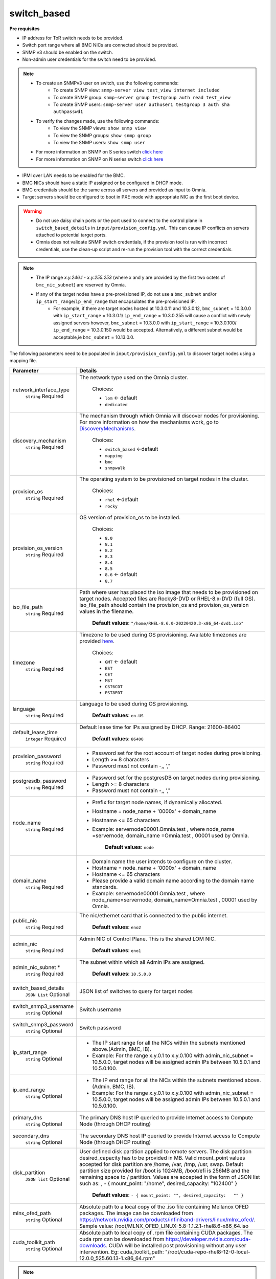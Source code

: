 switch_based
-------------


**Pre requisites**

* IP address for ToR switch needs to be provided.

* Switch port range where all BMC NICs are connected should be provided.

* SNMP v3 should be enabled on the switch.

* Non-admin user credentials for the switch need to be provided.

.. note::
    * To create an SNMPv3 user on switch, use the following commands:
        - To create SNMP view: ``snmp-server view test_view internet included``
        - To create SNMP group: ``snmp-server group testgroup auth read test_view``
        - To create SNMP users: ``snmp-server user authuser1 testgroup 3 auth sha authpasswd1``
    * To verify the changes made, use the following commands:
        - To view the SNMP views: ``show snmp view``
        - To view the SNMP groups: ``show snmp group``
        - To view the SNMP users: ``show snmp user``
    * For more information on SNMP on S series switch `click here <https://www.dell.com/support/manuals/en-cr/dell-emc-os-9/s3048-on-9.14.2.6-cli-pub/snmp-server-user?guid=guid-dbed1721-656a-4ad4-821c-589dbd371bf9&lang=en-us>`_
    * For more information on SNMP on N series switch `click here <https://www.dell.com/support/kbdoc/en-us/000133707/how-to-configure-snmpv3-on-dell-emc-networking-n-series-switches>`_



* IPMI over LAN needs to be enabled for the BMC.

* BMC NICs should have a static IP assigned or be configured in DHCP mode.

* BMC credentials should be the same across all servers and provided as input to Omnia.

* Target servers should be configured to boot in PXE mode with appropriate NIC as the first boot device.

.. warning::
    * Do not use daisy chain ports or the port used to connect to the control plane in ``switch_based_details`` in ``input/provision_config.yml``. This can cause IP conflicts on servers attached to potential target ports.
    * Omnia does not validate SNMP switch credentials, if the provision tool is run with incorrect credentials, use the clean-up script and re-run the provision tool with the correct credentials.


.. note::
    * The IP range *x.y.246.1* - *x.y.255.253* (where x and y are provided by the first two octets of ``bmc_nic_subnet``) are reserved by Omnia.
    * If any of the target nodes have a pre-provisioned IP, do not use a ``bmc_subnet`` and/or ``ip_start_range``/``ip_end_range`` that encapsulates the pre-provisioned IP.
        - For example, if there are target nodes hosted at 10.3.0.11 and 10.3.0.12, ``bmc_subnet`` = 10.3.0.0 with ``ip_start_range`` = 10.3.0.1/ ``ip_end_range`` = 10.3.0.255 will cause a conflict with newly assigned servers however, ``bmc_subnet`` = 10.3.0.0 with ``ip_start_range`` = 10.3.0.100/ ``ip_end_range`` = 10.3.0.150 would be accepted. Alternatively, a different subnet would be acceptable,ie ``bmc_subnet`` = 10.13.0.0.

The following parameters need to be populated in ``input/provision_config.yml`` to discover target nodes using a mapping file.

+------------------------+----------------------------------------------------------------------------------------------------------------------------------------------------------------------------------------------------------------------------------------------------------------------------------------------------------------------------------------------------------------------------------------------------------------------------------------------------------+
| Parameter              | Details                                                                                                                                                                                                                                                                                                                                                                                                                                                  |
+========================+==========================================================================================================================================================================================================================================================================================================================================================================================================================================================+
| network_interface_type | The network type used on the Omnia cluster.                                                                                                                                                                                                                                                                                                                                                                                                              |
|      ``string``        |                                                                                                                                                                                                                                                                                                                                                                                                                                                          |
|      Required          |      Choices:                                                                                                                                                                                                                                                                                                                                                                                                                                            |
|                        |                                                                                                                                                                                                                                                                                                                                                                                                                                                          |
|                        |      * ``lom`` <- default                                                                                                                                                                                                                                                                                                                                                                                                                                |
|                        |      * ``dedicated``                                                                                                                                                                                                                                                                                                                                                                                                                                     |
+------------------------+----------------------------------------------------------------------------------------------------------------------------------------------------------------------------------------------------------------------------------------------------------------------------------------------------------------------------------------------------------------------------------------------------------------------------------------------------------+
| discovery_mechanism    | The mechanism through which Omnia will discover nodes for provisioning.   For more information on how the mechanisms work, go to `DiscoveryMechanisms   <DiscoveryMechanisms/index.html>`_.                                                                                                                                                                                                                                                              |
|      ``string``        |                                                                                                                                                                                                                                                                                                                                                                                                                                                          |
|      Required          |      Choices:                                                                                                                                                                                                                                                                                                                                                                                                                                            |
|                        |                                                                                                                                                                                                                                                                                                                                                                                                                                                          |
|                        |      * ``switch_based`` <-default                                                                                                                                                                                                                                                                                                                                                                                                                        |
|                        |      * ``mapping``                                                                                                                                                                                                                                                                                                                                                                                                                                       |
|                        |      * ``bmc``                                                                                                                                                                                                                                                                                                                                                                                                                                           |
|                        |      * ``snmpwalk``                                                                                                                                                                                                                                                                                                                                                                                                                                      |
+------------------------+----------------------------------------------------------------------------------------------------------------------------------------------------------------------------------------------------------------------------------------------------------------------------------------------------------------------------------------------------------------------------------------------------------------------------------------------------------+
| provision_os           | The operating system to be provisioned on target nodes in the   cluster.                                                                                                                                                                                                                                                                                                                                                                                 |
|      ``string``        |                                                                                                                                                                                                                                                                                                                                                                                                                                                          |
|      Required          |      Choices:                                                                                                                                                                                                                                                                                                                                                                                                                                            |
|                        |                                                                                                                                                                                                                                                                                                                                                                                                                                                          |
|                        |      * ``rhel`` <-default                                                                                                                                                                                                                                                                                                                                                                                                                                |
|                        |      * ``rocky``                                                                                                                                                                                                                                                                                                                                                                                                                                         |
+------------------------+----------------------------------------------------------------------------------------------------------------------------------------------------------------------------------------------------------------------------------------------------------------------------------------------------------------------------------------------------------------------------------------------------------------------------------------------------------+
| provision_os_version   | OS version of provision_os to be installed.                                                                                                                                                                                                                                                                                                                                                                                                              |
|      ``string``        |                                                                                                                                                                                                                                                                                                                                                                                                                                                          |
|      Required          |      Choices:                                                                                                                                                                                                                                                                                                                                                                                                                                            |
|                        |                                                                                                                                                                                                                                                                                                                                                                                                                                                          |
|                        |      * ``8.0``                                                                                                                                                                                                                                                                                                                                                                                                                                           |
|                        |      * ``8.1``                                                                                                                                                                                                                                                                                                                                                                                                                                           |
|                        |      * ``8.2``                                                                                                                                                                                                                                                                                                                                                                                                                                           |
|                        |      * ``8.3``                                                                                                                                                                                                                                                                                                                                                                                                                                           |
|                        |      * ``8.4``                                                                                                                                                                                                                                                                                                                                                                                                                                           |
|                        |      * ``8.5``                                                                                                                                                                                                                                                                                                                                                                                                                                           |
|                        |      * ``8.6``  <- default                                                                                                                                                                                                                                                                                                                                                                                                                               |
|                        |      * ``8.7``                                                                                                                                                                                                                                                                                                                                                                                                                                           |
+------------------------+----------------------------------------------------------------------------------------------------------------------------------------------------------------------------------------------------------------------------------------------------------------------------------------------------------------------------------------------------------------------------------------------------------------------------------------------------------+
| iso_file_path          | Path where user has placed the iso image that needs to be provisioned on   target nodes. Accepted files are Rocky8-DVD or RHEL-8.x-DVD (full OS).  iso_file_path  should contain the  provision_os  and    provision_os_version  values in   the  filename.                                                                                                                                                                                              |
|      ``string``        |                                                                                                                                                                                                                                                                                                                                                                                                                                                          |
|      Required          |      **Default values**:   ``"/home/RHEL-8.6.0-20220420.3-x86_64-dvd1.iso"``                                                                                                                                                                                                                                                                                                                                                                             |
+------------------------+----------------------------------------------------------------------------------------------------------------------------------------------------------------------------------------------------------------------------------------------------------------------------------------------------------------------------------------------------------------------------------------------------------------------------------------------------------+
| timezone               | Timezone to be used during OS provisioning. Available timezones are   provided `here <../../Appendix.html>`_.                                                                                                                                                                                                                                                                                                                                            |
|      ``string``        |                                                                                                                                                                                                                                                                                                                                                                                                                                                          |
|      Required          |      Choices:                                                                                                                                                                                                                                                                                                                                                                                                                                            |
|                        |                                                                                                                                                                                                                                                                                                                                                                                                                                                          |
|                        |      * ``GMT`` <- default                                                                                                                                                                                                                                                                                                                                                                                                                                |
|                        |      * ``EST``                                                                                                                                                                                                                                                                                                                                                                                                                                           |
|                        |      * ``CET``                                                                                                                                                                                                                                                                                                                                                                                                                                           |
|                        |      * ``MST``                                                                                                                                                                                                                                                                                                                                                                                                                                           |
|                        |      * ``CST6CDT``                                                                                                                                                                                                                                                                                                                                                                                                                                       |
|                        |      * ``PST8PDT``                                                                                                                                                                                                                                                                                                                                                                                                                                       |
+------------------------+----------------------------------------------------------------------------------------------------------------------------------------------------------------------------------------------------------------------------------------------------------------------------------------------------------------------------------------------------------------------------------------------------------------------------------------------------------+
| language               | Language to be used during OS provisioning.                                                                                                                                                                                                                                                                                                                                                                                                              |
|      ``string``        |                                                                                                                                                                                                                                                                                                                                                                                                                                                          |
|      Required          |      **Default values**: ``en-US``                                                                                                                                                                                                                                                                                                                                                                                                                       |
+------------------------+----------------------------------------------------------------------------------------------------------------------------------------------------------------------------------------------------------------------------------------------------------------------------------------------------------------------------------------------------------------------------------------------------------------------------------------------------------+
| default_lease_time     | Default lease time for IPs assigned by DHCP. Range: 21600-86400                                                                                                                                                                                                                                                                                                                                                                                          |
|      ``integer``       |                                                                                                                                                                                                                                                                                                                                                                                                                                                          |
|      Required          |      **Default values**: ``86400``                                                                                                                                                                                                                                                                                                                                                                                                                       |
+------------------------+----------------------------------------------------------------------------------------------------------------------------------------------------------------------------------------------------------------------------------------------------------------------------------------------------------------------------------------------------------------------------------------------------------------------------------------------------------+
| provision_password     | * Password set for the root account of target nodes during   provisioning.                                                                                                                                                                                                                                                                                                                                                                               |
|      ``string``        | * Length >= 8 characters                                                                                                                                                                                                                                                                                                                                                                                                                                 |
|      Required          | * Password must not contain -,\, ',"                                                                                                                                                                                                                                                                                                                                                                                                                     |
+------------------------+----------------------------------------------------------------------------------------------------------------------------------------------------------------------------------------------------------------------------------------------------------------------------------------------------------------------------------------------------------------------------------------------------------------------------------------------------------+
| postgresdb_password    | * Password set for the postgresDB on target nodes during   provisioning.                                                                                                                                                                                                                                                                                                                                                                                 |
|      ``string``        | * Length >= 8 characters                                                                                                                                                                                                                                                                                                                                                                                                                                 |
|      Required          | * Password must not contain -,\, ',"                                                                                                                                                                                                                                                                                                                                                                                                                     |
+------------------------+----------------------------------------------------------------------------------------------------------------------------------------------------------------------------------------------------------------------------------------------------------------------------------------------------------------------------------------------------------------------------------------------------------------------------------------------------------+
| node_name              | * Prefix for target node names, if dynamically allocated.                                                                                                                                                                                                                                                                                                                                                                                                |
|      ``string``        | * Hostname = node_name + '0000x' + domain_name                                                                                                                                                                                                                                                                                                                                                                                                           |
|      Required          | * Hostname <= 65 characters                                                                                                                                                                                                                                                                                                                                                                                                                              |
|                        | * Example: servernode00001.Omnia.test , where  node_name =servernode,  domain_name =Omnia.test , 00001 used by   Omnia.                                                                                                                                                                                                                                                                                                                                  |
|                        |                                                                                                                                                                                                                                                                                                                                                                                                                                                          |
|                        |      **Default values**: ``node``                                                                                                                                                                                                                                                                                                                                                                                                                        |
+------------------------+----------------------------------------------------------------------------------------------------------------------------------------------------------------------------------------------------------------------------------------------------------------------------------------------------------------------------------------------------------------------------------------------------------------------------------------------------------+
| domain_name            | * Domain name the user intends to configure on the cluster.                                                                                                                                                                                                                                                                                                                                                                                              |
|      ``string``        | * Hostname = node_name + '0000x' + domain_name                                                                                                                                                                                                                                                                                                                                                                                                           |
|      Required          | * Hostname <= 65 characters                                                                                                                                                                                                                                                                                                                                                                                                                              |
|                        | * Please provide a valid domain name according to the domain name   standards.                                                                                                                                                                                                                                                                                                                                                                           |
|                        | * Example: servernode00001.Omnia.test , where node_name=servernode,   domain_name=Omnia.test , 00001 used by Omnia.                                                                                                                                                                                                                                                                                                                                      |
+------------------------+----------------------------------------------------------------------------------------------------------------------------------------------------------------------------------------------------------------------------------------------------------------------------------------------------------------------------------------------------------------------------------------------------------------------------------------------------------+
| public_nic             | The nic/ethernet card that is connected to the public internet.                                                                                                                                                                                                                                                                                                                                                                                          |
|      ``string``        |                                                                                                                                                                                                                                                                                                                                                                                                                                                          |
|      Required          |      **Default values**: ``eno2``                                                                                                                                                                                                                                                                                                                                                                                                                        |
+------------------------+----------------------------------------------------------------------------------------------------------------------------------------------------------------------------------------------------------------------------------------------------------------------------------------------------------------------------------------------------------------------------------------------------------------------------------------------------------+
| admin_nic              | Admin NIC of Control Plane. This is the shared LOM NIC.                                                                                                                                                                                                                                                                                                                                                                                                  |
|      ``string``        |                                                                                                                                                                                                                                                                                                                                                                                                                                                          |
|      Required          |      **Default values**: ``eno1``                                                                                                                                                                                                                                                                                                                                                                                                                        |
+------------------------+----------------------------------------------------------------------------------------------------------------------------------------------------------------------------------------------------------------------------------------------------------------------------------------------------------------------------------------------------------------------------------------------------------------------------------------------------------+
| admin_nic_subnet *     | The subnet within which all Admin IPs are assigned.                                                                                                                                                                                                                                                                                                                                                                                                      |
|      ``string``        |                                                                                                                                                                                                                                                                                                                                                                                                                                                          |
|      Required          |      **Default values**: ``10.5.0.0``                                                                                                                                                                                                                                                                                                                                                                                                                    |
+------------------------+----------------------------------------------------------------------------------------------------------------------------------------------------------------------------------------------------------------------------------------------------------------------------------------------------------------------------------------------------------------------------------------------------------------------------------------------------------+
| switch_based_details   | JSON list of switches to query for target nodes                                                                                                                                                                                                                                                                                                                                                                                                          |
|      ``JSON List``     |                                                                                                                                                                                                                                                                                                                                                                                                                                                          |
|      Optional          |                                                                                                                                                                                                                                                                                                                                                                                                                                                          |
+------------------------+----------------------------------------------------------------------------------------------------------------------------------------------------------------------------------------------------------------------------------------------------------------------------------------------------------------------------------------------------------------------------------------------------------------------------------------------------------+
| switch_snmp3_username  | Switch username                                                                                                                                                                                                                                                                                                                                                                                                                                          |
|      ``string``        |                                                                                                                                                                                                                                                                                                                                                                                                                                                          |
|      Optional          |                                                                                                                                                                                                                                                                                                                                                                                                                                                          |
+------------------------+----------------------------------------------------------------------------------------------------------------------------------------------------------------------------------------------------------------------------------------------------------------------------------------------------------------------------------------------------------------------------------------------------------------------------------------------------------+
| switch_snmp3_password  | Switch password                                                                                                                                                                                                                                                                                                                                                                                                                                          |
|      ``string``        |                                                                                                                                                                                                                                                                                                                                                                                                                                                          |
|      Optional          |                                                                                                                                                                                                                                                                                                                                                                                                                                                          |
+------------------------+----------------------------------------------------------------------------------------------------------------------------------------------------------------------------------------------------------------------------------------------------------------------------------------------------------------------------------------------------------------------------------------------------------------------------------------------------------+
| ip_start_range         | * The IP start range for all the NICs within the subnets mentioned   above.(Admin, BMC, IB).                                                                                                                                                                                                                                                                                                                                                             |
|      ``string``        | * Example: For the range x.y.0.1 to x.y.0.100 with  admin_nic_subnet = 10.5.0.0, target nodes   will be assigned admin IPs between 10.5.0.1 and 10.5.0.100.                                                                                                                                                                                                                                                                                              |
|      Optional          |                                                                                                                                                                                                                                                                                                                                                                                                                                                          |
+------------------------+----------------------------------------------------------------------------------------------------------------------------------------------------------------------------------------------------------------------------------------------------------------------------------------------------------------------------------------------------------------------------------------------------------------------------------------------------------+
| ip_end_range           | * The IP end range for all the NICs within the subnets mentioned   above.(Admin, BMC, IB).                                                                                                                                                                                                                                                                                                                                                               |
|      ``string``        | * Example: For the range x.y.0.1 to x.y.0.100 with  admin_nic_subnet = 10.5.0.0, target nodes   will be assigned admin IPs between 10.5.0.1 and 10.5.0.100.                                                                                                                                                                                                                                                                                              |
|      Optional          |                                                                                                                                                                                                                                                                                                                                                                                                                                                          |
+------------------------+----------------------------------------------------------------------------------------------------------------------------------------------------------------------------------------------------------------------------------------------------------------------------------------------------------------------------------------------------------------------------------------------------------------------------------------------------------+
| primary_dns            | The primary DNS host IP queried to provide Internet access to Compute   Node (through DHCP routing)                                                                                                                                                                                                                                                                                                                                                      |
|      ``string``        |                                                                                                                                                                                                                                                                                                                                                                                                                                                          |
|      Optional          |                                                                                                                                                                                                                                                                                                                                                                                                                                                          |
+------------------------+----------------------------------------------------------------------------------------------------------------------------------------------------------------------------------------------------------------------------------------------------------------------------------------------------------------------------------------------------------------------------------------------------------------------------------------------------------+
| secondary_dns          | The secondary DNS host IP queried to provide Internet access to Compute   Node (through DHCP routing)                                                                                                                                                                                                                                                                                                                                                    |
|      ``string``        |                                                                                                                                                                                                                                                                                                                                                                                                                                                          |
|      Optional          |                                                                                                                                                                                                                                                                                                                                                                                                                                                          |
+------------------------+----------------------------------------------------------------------------------------------------------------------------------------------------------------------------------------------------------------------------------------------------------------------------------------------------------------------------------------------------------------------------------------------------------------------------------------------------------+
| disk_partition         | User defined disk partition applied to remote servers. The disk partition   desired_capacity has to be provided in MB. Valid mount_point values accepted   for disk partition are /home, /var, /tmp, /usr, swap. Default partition size   provided for /boot is 1024MB, /boot/efi is 256MB and the remaining space to /   partition.  Values are accepted in the   form of JSON list such as: , - { mount_point: "/home",   desired_capacity: "102400" } |
|      ``JSON list``     |                                                                                                                                                                                                                                                                                                                                                                                                                                                          |
|      Optional          |                                                                                                                                                                                                                                                                                                                                                                                                                                                          |
|                        |      **Default values**: ``- { mount_point: "", desired_capacity:   "" }``                                                                                                                                                                                                                                                                                                                                                                               |
+------------------------+----------------------------------------------------------------------------------------------------------------------------------------------------------------------------------------------------------------------------------------------------------------------------------------------------------------------------------------------------------------------------------------------------------------------------------------------------------+
| mlnx_ofed_path         | Absolute path to a  local copy of   the .iso file containing Mellanox OFED packages. The image can be downloaded   from https://network.nvidia.com/products/infiniband-drivers/linux/mlnx_ofed/.  Sample value:    /root/MLNX_OFED_LINUX-5.8-1.1.2.1-rhel8.6-x86_64.iso                                                                                                                                                                                  |
|      ``string``        |                                                                                                                                                                                                                                                                                                                                                                                                                                                          |
|      Optional          |                                                                                                                                                                                                                                                                                                                                                                                                                                                          |
+------------------------+----------------------------------------------------------------------------------------------------------------------------------------------------------------------------------------------------------------------------------------------------------------------------------------------------------------------------------------------------------------------------------------------------------------------------------------------------------+
| cuda_toolkit_path      | Absolute path to local copy of .rpm file containing CUDA packages. The   cuda rpm can be downloaded from https://developer.nvidia.com/cuda-downloads.   CUDA will be installed post provisioning without any user intervention. Eg:   cuda_toolkit_path: "/root/cuda-repo-rhel8-12-0-local-12.0.0_525.60.13-1.x86_64.rpm"                                                                                                                                |
|      ``string``        |                                                                                                                                                                                                                                                                                                                                                                                                                                                          |
|      Optional          |                                                                                                                                                                                                                                                                                                                                                                                                                                                          |
+------------------------+----------------------------------------------------------------------------------------------------------------------------------------------------------------------------------------------------------------------------------------------------------------------------------------------------------------------------------------------------------------------------------------------------------------------------------------------------------+

.. note::

    The ``input/provision_config.yml`` file is encrypted on the first run of the provision tool:
        To view the encrypted parameters: ::

            ansible-vault view provision_config.yml --vault-password-file .provision_vault_key

        To edit the encrypted parameters: ::

            ansible-vault edit provision_config.yml --vault-password-file .provision_vault_key

